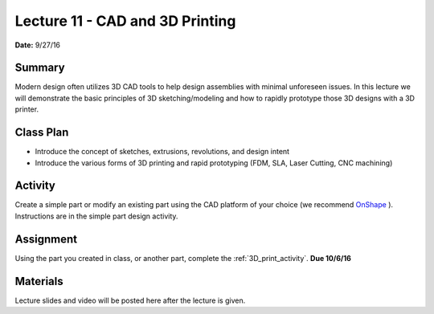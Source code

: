 .. _lecture_11:

Lecture 11 - CAD and 3D Printing
================================

**Date:** 9/27/16

Summary
-------
Modern design often utilizes 3D CAD tools to help design assemblies with minimal
unforeseen issues. In this lecture we will demonstrate the basic principles of
3D sketching/modeling and how to rapidly prototype those 3D designs with a 3D
printer.

Class Plan
----------
* Introduce the concept of sketches, extrusions, revolutions, and design intent
* Introduce the various forms of 3D printing and rapid prototyping (FDM, SLA, Laser Cutting, CNC machining)

Activity
--------
Create a simple part or modify an existing part using the CAD platform of your
choice (we recommend `OnShape <https://www.onshape.com>`_ ). Instructions are in
the simple part design activity.

Assignment
----------
Using the part you created in class, or another part, complete the
:ref:`3D_print_activity`. **Due 10/6/16**

Materials
---------
Lecture slides and video will be posted here after the lecture is given.
